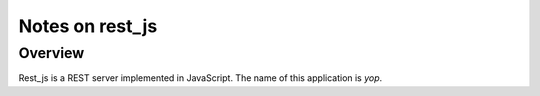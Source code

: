 ================
Notes on rest_js
================


Overview
========

Rest_js is a REST server implemented in JavaScript. The name of this application is *yop*.


